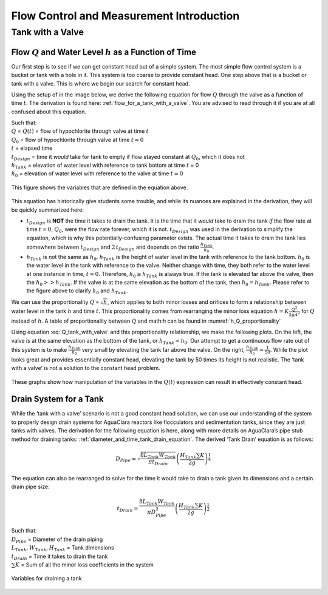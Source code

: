 .. _flow_control_intro:

********************************************
Flow Control and Measurement Introduction
********************************************


.. _tank_with_a_valve:

Tank with a Valve
==================


.. _qh_as_a_function_of_t:

Flow :math:`Q` and Water Level :math:`h` as a Function of Time
----------------------------------------------------------------
Our first step is to see if we can get constant head out of a simple system. The most simple flow control system is a bucket or tank with a hole in it. This system is too coarse to provide constant head. One step above that is a bucket or tank with a valve. This is where we begin our search for constant head.

Using the setup of in the image below, we derive the following equation for flow :math:`Q` through the valve as a function of time :math:`t`. The derivation is found here: :ref:`flow_for_a_tank_with_a_valve`. You are advised to read through it if you are at all confused about this equation.

.. math::
  :label: Q_tank_with_valve

    \frac{Q}{Q_0} = 1 - \frac{1}{2} \frac{t}{t_{Design}} \frac{h_{Tank}}{h_0}

| Such that:
| :math:`Q` = :math:`Q(t)` = flow of hypochlorite through valve at time :math:`t`
| :math:`Q_0` = flow of hypochlorite through valve at time :math:`t = 0`
| :math:`t` = elapsed time
| :math:`t_{Design}` = time it *would* take for tank to empty if flow stayed constant at :math:`Q_0`, which it does not
| :math:`h_{Tank}` = elevation of water level with reference to tank bottom at time :math:`t` = 0
| :math:`h_0` = elevation of water level with reference to the valve at time :math:`t = 0`

.. _hypochlorinator_variable_explanation_design:
.. figure:: Images/hypochlorinator_variable_explanation.png
    :width: 600px
    :align: center
    :alt: Drip hypochlorinator variables

    This figure shows the variables that are defined in the equation above.

This equation has historically give students some trouble, and while its nuances are explained in the derivation, they will be quickly summarized here:

* :math:`t_{Design}` is **NOT** the time it takes to drain the tank. It is the time that it *would* take to drain the tank *if* the flow rate at time :math:`t = 0`, :math:`Q_0`, were the flow rate forever, which it is not. :math:`t_{Design}` was used in the derivation to simplify the equation, which is why this potentially-confusing parameter exists. The actual time it takes to drain the tank lies somewhere between :math:`t_{Design}` and :math:`2 \, t_{Design}` and depends on the ratio :math:`\frac{h_{Tank}}{h_0}`.
* :math:`h_{Tank}` is not the same as :math:`h_{0}`. :math:`h_{Tank}` is the height of water level in the tank with reference to the tank bottom. :math:`h_{0}` is the water level in the tank with reference to the valve. Neither change with time, they both refer to the water level at one instance in time, :math:`t = 0`. Therefore, :math:`h_{0} \geq h_{Tank}` is always true. If the tank is elevated far above the valve, then the :math:`h_{0} > > h_{Tank}`. If the valve is at the same elevation as the bottom of the tank, then :math:`h_{0} = h_{Tank}`. Please refer to the figure above to clarify :math:`h_{0}` and :math:`h_{Tank}`.

We can use the proportionality :math:`Q \propto \sqrt{h}`, which applies to both minor losses and orifices to form a relationship between water level in the tank :math:`h` and time :math:`t`. This proportionality comes from rearranging the minor loss equation :math:`h = K \frac{Q^2}{2 g A^2}` for :math:`Q` instead of :math:`h`. A table of proportionality between :math:`Q` and math:`h` can be found in :numref:`h_Q_proportionality`

Using equation :eq:`Q_tank_with_valve` and this proportionality relationship, we make the following plots. On the left, the valve is at the same elevation as the bottom of the tank, or :math:`h_{Tank} = h_0`. Our attempt to get a continuous flow rate out of this system is to make :math:`\frac{h_{Tank}}{h_0}` very small by elevating the tank far above the valve. On the right, :math:`\frac{h_{Tank}}{h_0} = \frac{1}{50}`. While the plot looks great and provides essentially constant head, elevating the tank by 50 times its height is not realistic. The ‘tank with a valve’ is not a solution to the constant head problem.

.. _tank_valve_play:
.. figure:: Images/tank_valve_play.png
    :width: 600px
    :align: center
    :alt: Manipulating hypochlorinator heights

    These graphs show how manipulation of the variables in the :math:`Q(t)` expression can result in effectively constant head.


.. _drain_system_for_a_tank:

Drain System for a Tank
------------------------
While the ‘tank with a valve’ scenario is not a good constant head solution, we can use our understanding of the system to properly design drain systems for AguaClara reactors like flocculators and sedimentation tanks, since they are just tanks with valves. The derivation for the following equation is here, along with more details on AguaClara’s pipe stub method for draining tanks: :ref:`diameter_and_time_tank_drain_equation`. The derived ‘Tank Drain’ equation is as follows:

.. math::

    D_{Pipe} = \sqrt{ \frac{8 L_{Tank} W_{Tank}}{\pi t_{Drain}}} {\left( \frac{H_{Tank} \sum K }{2g} \right)^{\frac{1}{4}}}

The equation can also be rearranged to solve for the time it would take to drain a tank given its dimensions and a certain drain pipe size:

.. math::

    t_{Drain} =  \frac{8 L_{Tank} W_{Tank}}{\pi D_{Pipe}^2} {\left( \frac{H_{Tank} \sum K }{2g} \right)^{\frac{1}{2}}}

| Such that:
| :math:`D_{Pipe}` = Diameter of the drain piping
| :math:`L_{Tank}, W_{Tank}, H_{Tank}` = Tank dimensions
| :math:`t_{Drain}` = Time it takes to drain the tank
| :math:`\sum K` = Sum of all the minor loss coefficients in the system

.. _pipe_stub_drainage_variables_in_derivation:
.. figure:: Images/pipe_stub_drainage_variables.png
    :width: 600px
    :align: center
    :alt: Variables for draining a tank

    Variables for draining a tank
